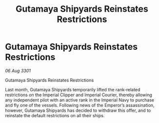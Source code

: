 :PROPERTIES:
:ID:       47a03dba-6ccf-4028-81f6-3d332472c01c
:END:
#+title: Gutamaya Shipyards Reinstates Restrictions
#+filetags: :galnet:

* Gutamaya Shipyards Reinstates Restrictions

/06 Aug 3301/

Gutamaya Shipyards Reinstates Restrictions 
 
Last month, Gutamaya Shipyards temporarily lifted the rank-related restrictions on the Imperial Clipper and Imperial Courier, thereby allowing any independent pilot with an active rank in the Imperial Navy to purchase and fly one of the vessels. Following news of the Emperor’s assassination, however, Gutamaya Shipyards has decided to withdraw this offer, and to reinstate the default restrictions on all their ships.
